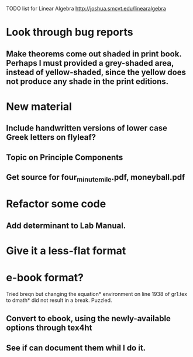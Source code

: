 TODO list for Linear Algebra http://joshua.smcvt.edu/linearalgebra 


* Look through bug reports

** Make theorems come out shaded in print book.  Perhaps I must provided a grey-shaded area, instead of yellow-shaded, since the yellow does not produce any shade in the print editions.

* New material

** Include handwritten versions of lower case Greek letters on flyleaf?

** Topic on Principle Components
** Get source for four_minute_mile.pdf, moneyball.pdf
* Refactor some code 
** Add determinant to Lab Manual.
* Give it a less-flat format
* e-book format?
  Tried breqn but changing the equation* environment on line 1938 of gr1.tex
  to dmath* did not result in a break.  Puzzled.

** Convert to ebook, using the newly-available options through tex4ht
** See if can document them whil I do it.
